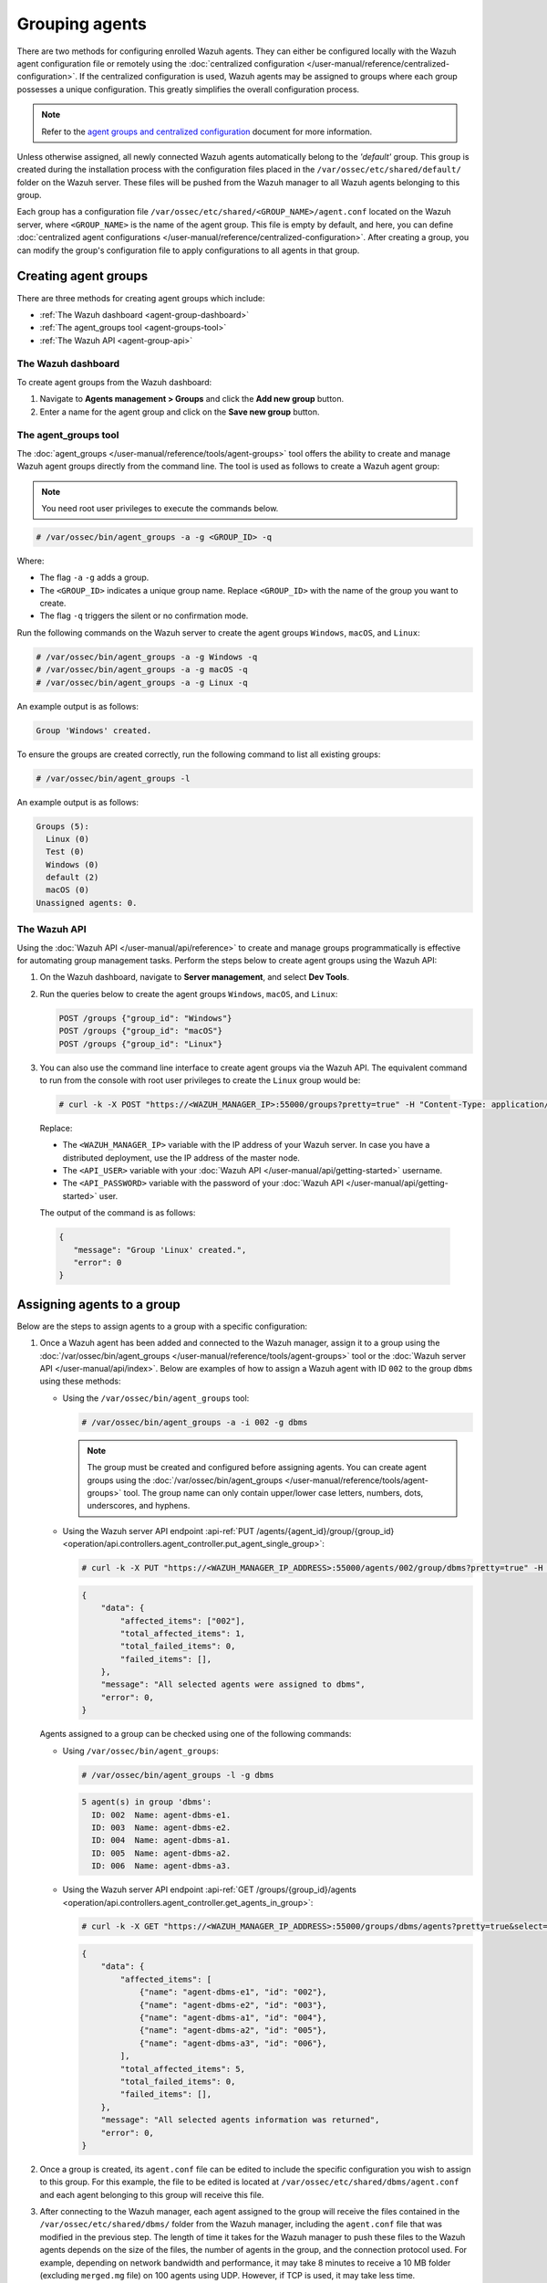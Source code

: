 .. Copyright (C) 2015, Wazuh, Inc.

.. meta::
   :description: Wazuh agents can either be configured locally with the Wazuh agent configuration file or remotely using the centralized configuration. Learn more in this section of the documentation.

Grouping agents
===============

There are two methods for configuring enrolled Wazuh agents. They can either be configured locally with the Wazuh agent configuration file or remotely using the :doc:`centralized configuration </user-manual/reference/centralized-configuration>`. If the centralized configuration is used, Wazuh agents may be assigned to groups where each group possesses a unique configuration. This greatly simplifies the overall configuration process.

.. note::

   Refer to the `agent groups and centralized configuration <https://wazuh.com/blog/agent-groups-and-centralized-configuration//>`__ document for more information.

Unless otherwise assigned, all newly connected Wazuh agents automatically belong to the *'default'* group. This group is created during the installation process with the configuration files placed in the ``/var/ossec/etc/shared/default/`` folder on the Wazuh server. These files will be pushed from the Wazuh manager to all Wazuh agents belonging to this group.

Each group has a configuration file ``/var/ossec/etc/shared/<GROUP_NAME>/agent.conf`` located on the Wazuh server, where ``<GROUP_NAME>`` is the name of the agent group. This file is empty by default, and here, you can define :doc:`centralized agent configurations </user-manual/reference/centralized-configuration>`. After creating a group, you can modify the group's configuration file to apply configurations to all agents in that group.

Creating agent groups
---------------------

There are three methods for creating agent groups which include:

-  :ref:`The Wazuh dashboard <agent-group-dashboard>`

-  :ref:`The agent_groups tool <agent-groups-tool>`

-  :ref:`The Wazuh API <agent-group-api>`

.. _agent-group-dashboard:

The Wazuh dashboard
^^^^^^^^^^^^^^^^^^^

To create agent groups from the Wazuh dashboard:

#. Navigate to **Agents management > Groups** and click the **Add new group** button.

#. Enter a name for the agent group and click on the **Save new group** button.

.. thumbnail:: /images/manual/agent/new-group-agent-dashboard.gif
   :title: Creating an agent in Wazuh Dashboard
   :align: center
   :width: 80%
   
.. _agent-groups-tool:

The agent_groups tool
^^^^^^^^^^^^^^^^^^^^^

The :doc:`agent_groups </user-manual/reference/tools/agent-groups>` tool offers the ability to create and manage Wazuh agent groups directly from the command line.  The tool is used as follows to create a Wazuh agent group:

.. note::
   
   You need root user privileges to execute the commands below.

.. code-block:: console

   # /var/ossec/bin/agent_groups -a -g <GROUP_ID> -q

Where:

-  The flag ``-a`` ``-g`` adds a group.

-  The ``<GROUP_ID>`` indicates a unique group name. Replace ``<GROUP_ID>`` with the name of the group you want to create.

-  The flag ``-q`` triggers the silent or no confirmation mode.
         
Run the following commands on the Wazuh server to create the agent groups ``Windows``, ``macOS``, and  ``Linux``:

.. code-block:: console
   
   # /var/ossec/bin/agent_groups -a -g Windows -q
   # /var/ossec/bin/agent_groups -a -g macOS -q
   # /var/ossec/bin/agent_groups -a -g Linux -q

An example output is as follows:

.. code-block:: none
   :class: output
   
   Group 'Windows' created.
   
To ensure the groups are created correctly, run the following command to list all existing groups:

.. code-block:: console
   
   # /var/ossec/bin/agent_groups -l
   
An example output is as follows:

.. code-block:: none
   :class: output
   
   Groups (5):
     Linux (0)
     Test (0)
     Windows (0)
     default (2)
     macOS (0)
   Unassigned agents: 0.

.. _agent-group-api:

The Wazuh API 
^^^^^^^^^^^^^

Using the :doc:`Wazuh API </user-manual/api/reference>` to create and manage groups programmatically is effective for automating group management tasks. Perform the steps below to create agent groups using the Wazuh API:

#. On the Wazuh dashboard, navigate to **Server management**, and select **Dev Tools**.

#. Run the queries below to create the agent groups ``Windows``, ``macOS``, and ``Linux``:

   .. code-block:: none
      
      POST /groups {"group_id": "Windows"}
      POST /groups {"group_id": "macOS"}
      POST /groups {"group_id": "Linux"}
      
   .. thumbnail:: /images/manual/agent/new-group-agent-api.gif
      :title: Creating an agent with Wazuh API
      :align: center
      :width: 80%
      
#.  You can also use the command line interface to create agent groups via the Wazuh API. The equivalent command to run from the console with root user privileges to create the ``Linux`` group would be:
   
   .. code-block:: none
         
      # curl -k -X POST "https://<WAZUH_MANAGER_IP>:55000/groups?pretty=true" -H "Content-Type: application/json" -d '{"group_id": "Linux"}' -H  "Authorization: Bearer $(curl -u <API_USER>:<API_PASSWORD> -k -X POST 'https://<WAZUH_MANAGER_IP>:55000/security/user/authenticate?raw=true')"
         
   Replace:
   
   -  The ``<WAZUH_MANAGER_IP>`` variable with the IP address of your Wazuh server. In case you have a distributed deployment, use the IP address of the master node.
   -  The ``<API_USER>`` variable with your :doc:`Wazuh API </user-manual/api/getting-started>` username.
   -  The ``<API_PASSWORD>`` variable with the password of your :doc:`Wazuh API </user-manual/api/getting-started>` user.
   
   The output of the command is as follows:
   
   .. code-block:: none
      :class: output
      
      {
         "message": "Group 'Linux' created.",
         "error": 0
      }

Assigning agents to a group
---------------------------

Below are the steps to assign agents to a group with a specific configuration:

#. Once a Wazuh agent has been added and connected to the Wazuh manager, assign it to a group using the :doc:`/var/ossec/bin/agent_groups </user-manual/reference/tools/agent-groups>` tool or the :doc:`Wazuh server API </user-manual/api/index>`. Below are examples of how to assign a Wazuh agent with ID ``002`` to the group ``dbms`` using these methods:

   -  Using the ``/var/ossec/bin/agent_groups`` tool:

      .. code-block:: console

         # /var/ossec/bin/agent_groups -a -i 002 -g dbms

      .. note::

         The group must be created and configured before assigning agents. You can create agent groups using the :doc:`/var/ossec/bin/agent_groups </user-manual/reference/tools/agent-groups>` tool. The group name can only contain upper/lower case letters, numbers, dots, underscores, and hyphens.

   -  Using the Wazuh server API endpoint :api-ref:`PUT /agents/{agent_id}/group/{group_id} <operation/api.controllers.agent_controller.put_agent_single_group>`:

      .. code-block:: console

         # curl -k -X PUT "https://<WAZUH_MANAGER_IP_ADDRESS>:55000/agents/002/group/dbms?pretty=true" -H  "Authorization: Bearer $TOKEN"

      .. code-block:: none
         :class: output

         {
             "data": {
                 "affected_items": ["002"],
                 "total_affected_items": 1,
                 "total_failed_items": 0,
                 "failed_items": [],
             },
             "message": "All selected agents were assigned to dbms",
             "error": 0,
         }

   Agents assigned to a group can be checked using one of the following commands:

   -  Using ``/var/ossec/bin/agent_groups``:

      .. code-block:: console

         # /var/ossec/bin/agent_groups -l -g dbms

      .. code-block:: none
         :class: output

         5 agent(s) in group 'dbms':
           ID: 002  Name: agent-dbms-e1.
           ID: 003  Name: agent-dbms-e2.
           ID: 004  Name: agent-dbms-a1.
           ID: 005  Name: agent-dbms-a2.
           ID: 006  Name: agent-dbms-a3.

   -  Using the Wazuh server API endpoint :api-ref:`GET /groups/{group_id}/agents <operation/api.controllers.agent_controller.get_agents_in_group>`:

      .. code-block:: console

         # curl -k -X GET "https://<WAZUH_MANAGER_IP_ADDRESS>:55000/groups/dbms/agents?pretty=true&select=id,name" -H  "Authorization: Bearer $TOKEN"

      .. code-block:: none
         :class: output

         {
             "data": {
                 "affected_items": [
                     {"name": "agent-dbms-e1", "id": "002"},
                     {"name": "agent-dbms-e2", "id": "003"},
                     {"name": "agent-dbms-a1", "id": "004"},
                     {"name": "agent-dbms-a2", "id": "005"},
                     {"name": "agent-dbms-a3", "id": "006"},
                 ],
                 "total_affected_items": 5,
                 "total_failed_items": 0,
                 "failed_items": [],
             },
             "message": "All selected agents information was returned",
             "error": 0,
         }

#. Once a group is created, its ``agent.conf`` file can be edited to include the specific configuration you wish to assign to this group. For this example, the file to be edited is located at ``/var/ossec/etc/shared/dbms/agent.conf`` and each agent belonging to this group will receive this file.

#. After connecting to the Wazuh manager, each agent assigned to the group will receive the files contained in the ``/var/ossec/etc/shared/dbms/`` folder from the Wazuh manager, including the ``agent.conf`` file that was modified in the previous step. The length of time it takes for the Wazuh manager to push these files to the Wazuh agents depends on the size of the files, the number of agents in the group, and the connection protocol used. For example, depending on network bandwidth and performance, it may take 8 minutes to receive a 10 MB folder (excluding ``merged.mg`` file) on 100 agents using UDP. However, if TCP is used, it may take less time.

#. Once a specific agent belongs to a group, it will not be automatically reassigned to this group even if it is re-enrolled under another name or ID. After re-enrollment, it will be added to the default group which is the default behavior. If you want the Wazuh agent to be automatically reassigned after re-enrollment, it must be explicitly activated by the user in the ``/var/ossec/etc/local_internal_options.conf`` file by adding the option ``remoted.guess_agent_group=1`` (see section ``remoted`` in :doc:`internal options </user-manual/reference/internal-options>`).

   When this option is added, on re-enrollment, the checksum of the ``merged.mg`` file sent by the Wazuh agent is compared with that of the other agents enrolled with the Wazuh manager.

merged.mg
^^^^^^^^^

When a Wazuh agent is enrolled in the Wazuh manager for the first time, the Wazuh manager generates a ``merged.mg`` file based on the Wazuh agent's configuration and group membership. Whenever the Wazuh agent's configuration or group membership changes, the Wazuh manager updates the ``merged.mg`` file and sends it to the Wazuh agent.

The ``merged.mg`` file plays a role in automatic re-assignment of agents to their original groups after re-enrollment (with the ``remoted.guess_agent_group=1`` option enabled). The checksum of the ``merged.mg`` file is used for comparison with other agents to determine the appropriate group.

On the Wazuh server, the file is located at ``var/ossec/etc/shared/merged.mg``.

On the Wazuh agent, it is located at ``/var/ossec/etc/shared/merged.mg`` for Linux and ``C:\Program Files (x86)\ossec-agent\shared\merged.mg`` on Windows.

Multiple groups
---------------

Agents can be members of multiple groups. When a Wazuh agent is associated with multiple groups, it will receive configuration files from each group. However, the configuration received from the most recently assigned group takes precedence over those from other groups.

Managing multiple groups
------------------------

The following activities can be carried out when managing multiple Wazuh agent groups.

-  `Assigning multiple groups to a Wazuh agent`_
-  `Listing groups and configuration`_
-  `Making changes to group assignment`_
-  `Shared files behavior`_

The ``/var/ossec/bin/agent_groups`` tool and the :doc:`Wazuh server API </user-manual/api/index>`  help to manage agent groups by listing them and allowing them to assign/change/unassign groups to Wazuh agents. We explore three use cases managing multiple groups over existing Wazuh agents.

Assigning multiple groups to a Wazuh agent
------------------------------------------

There are three different methods to assign a Wazuh agent to one or more groups:

.. contents::
   :local:
   :depth: 1
   :backlinks: none

Using the Wazuh server API
^^^^^^^^^^^^^^^^^^^^^^^^^^

In this example, agent ``001`` has been added to the ``webserver`` and ``apache`` groups using the Wazuh server API endpoint :api-ref:`PUT /agents/{agent_id}/group/{group_id} <operation/api.controllers.agent_controller.put_agent_single_group>`:

.. code-block:: console

   # curl -k -X PUT "https://<WAZUH_MANAGER_IP_ADDRESS>:55000/agents/001/group/webserver?pretty=true" -H  "Authorization: Bearer $TOKEN"

.. code-block:: none
   :class: output

   {
       "data": {
           "affected_items": ["001"],
           "total_affected_items": 1,
           "total_failed_items": 0,
           "failed_items": [],
       },
       "message": "All selected agents were assigned to webserver",
       "error": 0,
   }

.. code-block:: console

   # curl -k -X PUT "https://<WAZUH_MANAGER_IP_ADDRESS>:55000/agents/001/group/apache?pretty=true" -H  "Authorization: Bearer $TOKEN"

.. code-block:: none
   :class: output

   {
       "data": {
           "affected_items": ["001"],
           "total_affected_items": 1,
           "total_failed_items": 0,
           "failed_items": [],
       },
       "message": "All selected agents were assigned to apache",
       "error": 0,
   }

Following this, we can query for groups to which a Wazuh agent belongs using the Wazuh server API endpoint :api-ref:`GET /agents <operation/api.controllers.agent_controller.get_agents>`:

.. code-block:: console

   # curl -k -X GET "https://<WAZUH_MANAGER_IP_ADDRESS>:55000/agents?pretty=true&agents_list=001&select=group" -H  "Authorization: Bearer $TOKEN"

.. code-block:: none
   :class: output

   {
       "data": {
           "affected_items": [{"group": ["default", "webserver", "apache"], "id": "001"}],
           "total_affected_items": 1,
           "total_failed_items": 0,
           "failed_items": [],
       },
       "message": "All selected agents information was returned",
       "error": 0,
   }

In this case, the remote configuration for the group apache takes precedence over the three groups when a conflict exists on any configuration parameter.

Using the CLI (agent_groups tool)
^^^^^^^^^^^^^^^^^^^^^^^^^^^^^^^^^

With the CLI :doc:`/var/ossec/bin/agent_groups </user-manual/reference/tools/agent-groups>` tool, Wazuh agents can be assigned to groups in the same way. In this example, the agent ``001`` is added to the ``webserver`` group:

.. code-block:: console

   $ /var/ossec/bin/agent_groups -a -i 001 -g webserver

.. code-block:: none
   :class: output

   Do you want to add the group 'webserver' to the agent '001'? [y/N]: y
   Group 'webserver' added to agent '001'.

.. code-block:: console

   $ /var/ossec/bin/agent_groups -a -i 001 -g apache


.. code-block:: none
   :class: output

   Do you want to add the group 'apache' to the agent '001'? [y/N]: y
   Group 'apache' added to agent '001'.

During agent enrollment
^^^^^^^^^^^^^^^^^^^^^^^

To assign the Wazuh agent to one or more groups during the enrollment process, enroll the agent by setting the groups where the Wazuh agent will be included with the ``-G`` option:

.. code-block:: console

   # /var/ossec/bin/agent-auth -m WAZUH_MANAGER_IP -G webserver,apache

Listing groups and configuration
--------------------------------

It is possible to query agents belonging to groups in real-time, and the configuration and shared files applied to each one, depending on which groups they belong to.

For example, to list the Wazuh agents in the webserver group, we could run the following query using the ``/var/ossec/bin/agent_groups`` tool:

.. code-block:: console

   # /var/ossec/bin/agent_groups -l -g webserver

.. code-block:: none
   :class: output

   3 agent(s) in group 'webserver':
     ID: 001 Name: ag-windows-12.
     ID: 003 Name: ag-windows-east.
     ID: 004 Name: centos-7-apache

We can also query which groups the Wazuh agent ``001`` is a member of:

.. code-block:: console

   # /var/ossec/bin/agent_groups -s -i 001

.. code-block:: none
   :class: output

   The agent 'ag-windows-12' with ID '001' has the group: '[u'webserver', u'apache']'.

The priority of the groups increases from the left to the right, meaning the last group has the highest priority. In the example above, apache is the group that has the highest priority.

Making changes to group assignment
----------------------------------

Just as agents can be assigned to multiple groups, it is also possible to revert assignments and switch between available groups. The command below removes the Wazuh agent ``001`` from the ``apache`` group:

.. code-block:: console

   # /var/ossec/bin/agent_groups -r -i 001 -g apache -q

.. code-block:: none
   :class: output

   Group 'apache' unset for agent '001'.

To verify the successful removal from the group, run this command on the Wazuh server to check which groups Wazuh agent ``001`` belongs to.

.. code-block:: console

   # /var/ossec/bin/agent_groups -s -i 001

.. code-block:: none
   :class: output

   The agent 'ag-windows-12' with ID '001' has the group: '[u'webserver']'.

It is also possible to switch between groups and overwrite the existing assignment:

.. code-block:: console

   # /var/ossec/bin/agent_groups -s -i 001

.. code-block:: none
   :class: output

   The agent 'ag-windows-12' with ID '001' has the group: '[u'default', u'webserver']'.

From the output above, the Wazuh agent has the existing group assignment: ``default``, ``webserver``.

.. code-block:: console

   # /var/ossec/bin/agent_groups -a -f -i 001 -g apache

.. code-block:: none
   :class: output

   Group 'apache' set to agent '001'.

The previous group assignment has been overwritten and changed to ``apache``.

.. code-block:: console

   # /var/ossec/bin/agent_groups -s -i 001

.. code-block:: none
   :class: output

   The agent 'ag-windows-12' with ID '001' has the group: '[u'apache']'.

The ``-f`` parameter resets the groups assigned to the Wazuh agent and forces it to belong only to the new group.

Shared files behavior
---------------------

As previously mentioned, the Wazuh manager shares configuration files with its agents according to their group. In the case of belonging to multiple groups, the configuration files of every group are merged into one following these criteria:

-  Shared files, such as CIS benchmarks for rootkit detection, are joined in the shared folder. If there are repeated files, the last one added will overwrite the old ones.
-  The new ``agent.conf`` file added is appended to the existing one. When two groups have conflicting configurations, the last group assigned to the Wazuh agent will take precedence. Learn more about the configuration precedence in :doc:`centralized configuration manual </user-manual/reference/centralized-configuration>`.
-  Custom shared files set from the user to a particular group are also joined to send them to the Wazuh agents.

.. thumbnail:: /images/manual/agent/shared-files-behavior.png
   :title: Shared files behavior
   :alt: Shared files behavior
   :align: center
   :width: 80%

